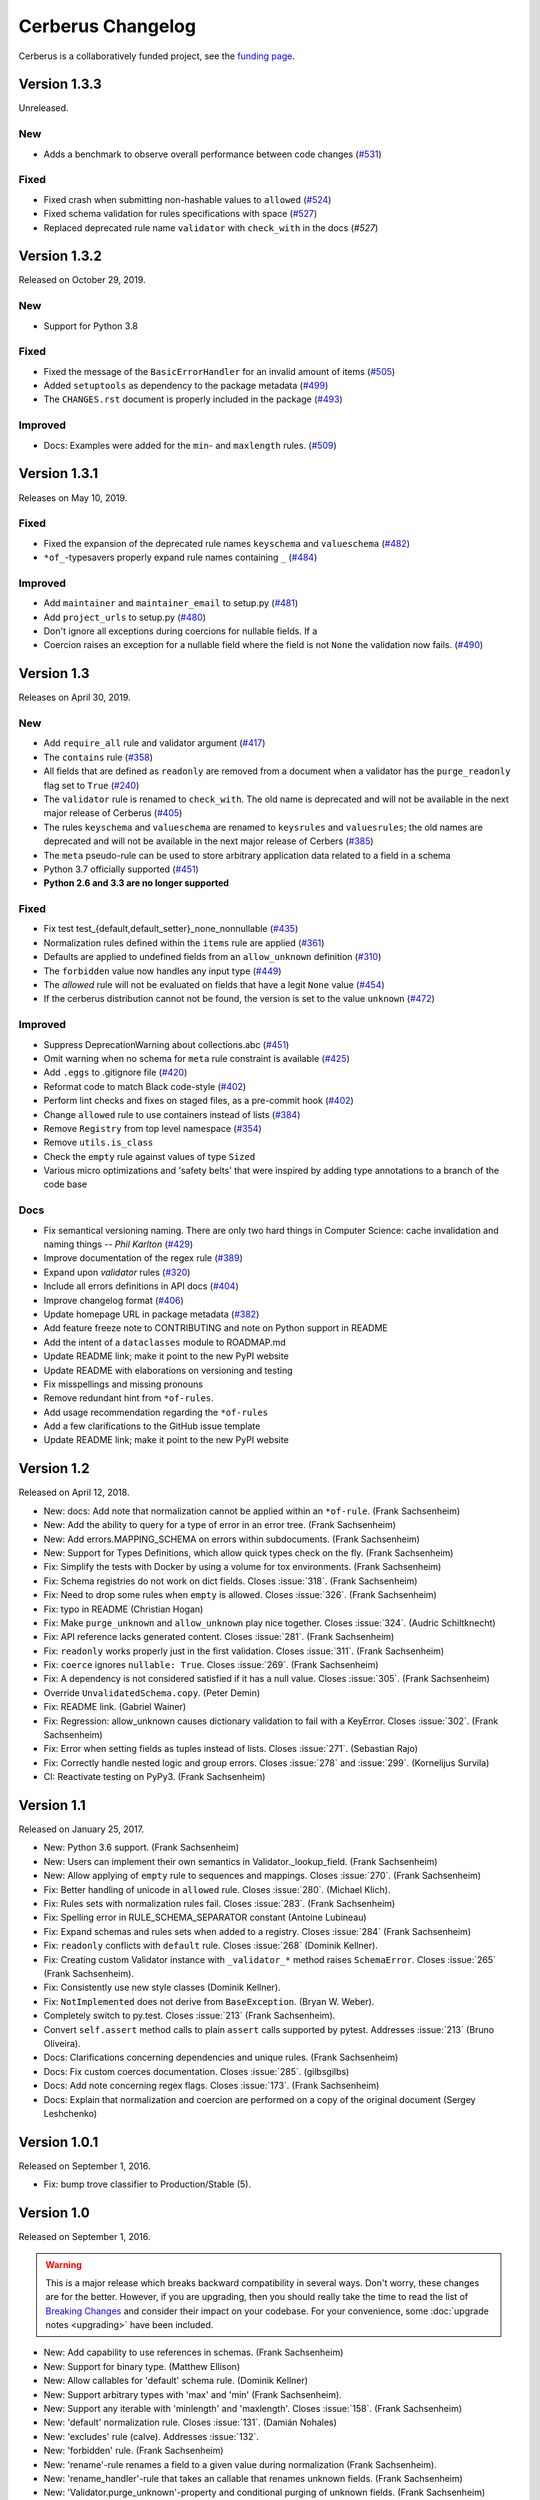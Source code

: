 Cerberus Changelog
==================

Cerberus is a collaboratively funded project, see the `funding page`_.

Version 1.3.3
-------------

Unreleased.

New
~~~

- Adds a benchmark to observe overall performance between code changes (`#531`_)

Fixed
~~~~~

- Fixed crash when submitting non-hashable values to ``allowed`` (`#524`_)
- Fixed schema validation for rules specifications with space (`#527`_)
- Replaced deprecated rule name ``validator`` with ``check_with`` in the docs
  (`#527`)

.. _`#524`: https://github.com/pyeve/cerberus/issues/524
.. _`#527`: https://github.com/pyeve/cerberus/issues/527
.. _`#531`: https://github.com/pyeve/cerberus/issues/531

Version 1.3.2
-------------

Released on October 29, 2019.

New
~~~

- Support for Python 3.8

Fixed
~~~~~

- Fixed the message of the ``BasicErrorHandler`` for an invalid amount of items
  (`#505`_)
- Added ``setuptools`` as dependency to the package metadata (`#499`_)
- The ``CHANGES.rst`` document is properly included in the package (`#493`_)

Improved
~~~~~~~~

- Docs: Examples were added for the ``min``- and ``maxlength`` rules. (`#509`_)

.. _`#509`: https://github.com/pyeve/cerberus/issues/509
.. _`#505`: https://github.com/pyeve/cerberus/issues/505
.. _`#499`: https://github.com/pyeve/cerberus/issues/499
.. _`#493`: https://github.com/pyeve/cerberus/issues/493

Version 1.3.1
-------------

Releases on May 10, 2019.

Fixed
~~~~~

- Fixed the expansion of the deprecated rule names ``keyschema`` and
  ``valueschema`` (`#482`_)
- ``*of_``-typesavers properly expand rule names containing ``_`` (`#484`_)

Improved
~~~~~~~~
- Add ``maintainer`` and ``maintainer_email`` to setup.py (`#481`_)
- Add ``project_urls`` to setup.py (`#480`_)
- Don't ignore all exceptions during coercions for nullable fields. If a
- Coercion raises an exception for a nullable field where the field is not
  ``None`` the validation now fails. (`#490`_)

.. _`#490`: https://github.com/pyeve/cerberus/issues/490
.. _`#484`: https://github.com/pyeve/cerberus/issues/484
.. _`#482`: https://github.com/pyeve/cerberus/issues/482
.. _`#481`: https://github.com/pyeve/cerberus/issues/481
.. _`#480`: https://github.com/pyeve/cerberus/issues/480

Version 1.3
-----------

Releases on April 30, 2019.

New
~~~
- Add ``require_all`` rule and validator argument (`#417`_)
- The ``contains`` rule (`#358`_)
- All fields that are defined as ``readonly`` are removed from a document
  when a validator has the ``purge_readonly`` flag set to ``True`` (`#240`_)
- The ``validator`` rule is renamed to ``check_with``. The old name is
  deprecated and will not be available in the next major release of Cerberus
  (`#405`_)
- The rules ``keyschema`` and ``valueschema`` are renamed to ``keysrules`` and
  ``valuesrules``; the old names are deprecated and will not be available in
  the next major release of Cerbers (`#385`_)
- The ``meta`` pseudo-rule can be used to store arbitrary application data
  related to a field in a schema
- Python 3.7 officially supported (`#451`_)
- **Python 2.6 and 3.3 are no longer supported**

Fixed
~~~~~
- Fix test test_{default,default_setter}_none_nonnullable (`#435`_)
- Normalization rules defined within the ``items`` rule are applied (`#361`_)
- Defaults are applied to undefined fields from an ``allow_unknown``
  definition (`#310`_)
- The ``forbidden`` value now handles any input type (`#449`_)
- The `allowed` rule will not be evaluated on fields that have a legit ``None``
  value (`#454`_)
- If the cerberus distribution cannot not be found, the version is set to the
  value ``unknown`` (`#472`_)

Improved
~~~~~~~~
- Suppress DeprecationWarning about collections.abc (`#451`_)
- Omit warning when no schema for ``meta`` rule constraint is available
  (`#425`_)
- Add ``.eggs`` to .gitignore file (`#420`_)
- Reformat code to match Black code-style (`#402`_)
- Perform lint checks and fixes on staged files, as a pre-commit hook (`#402`_)
- Change ``allowed`` rule to use containers instead of lists (`#384`_)
- Remove ``Registry`` from top level namespace (`#354`_)
- Remove ``utils.is_class``
- Check the ``empty`` rule against values of type ``Sized``
- Various micro optimizations and 'safety belts' that were inspired by adding
  type annotations to a branch of the code base

Docs
~~~~
- Fix semantical versioning naming. There are only two hard things in Computer
  Science: cache invalidation and naming things -- *Phil Karlton* (`#429`_)
- Improve documentation of the regex rule (`#389`_)
- Expand upon `validator` rules (`#320`_)
- Include all errors definitions in API docs (`#404`_)
- Improve changelog format (`#406`_)
- Update homepage URL in package metadata (`#382`_)
- Add feature freeze note to CONTRIBUTING and note on Python support in
  README
- Add the intent of a ``dataclasses`` module to ROADMAP.md
- Update README link; make it point to the new PyPI website
- Update README with elaborations on versioning and testing
- Fix misspellings and missing pronouns
- Remove redundant hint from ``*of-rules``.
- Add usage recommendation regarding the ``*of-rules``
- Add a few clarifications to the GitHub issue template
- Update README link; make it point to the new PyPI website

.. _`#472`: https://github.com/pyeve/cerberus/pull/472
.. _`#454`: https://github.com/pyeve/cerberus/pull/454
.. _`#451`: https://github.com/pyeve/cerberus/pull/451
.. _`#449`: https://github.com/pyeve/cerberus/pull/449
.. _`#435`: https://github.com/pyeve/cerberus/pull/435
.. _`#429`: https://github.com/pyeve/cerberus/pull/429
.. _`#425`: https://github.com/pyeve/cerberus/pull/425
.. _`#420`: https://github.com/pyeve/cerberus/issues/420
.. _`#417`: https://github.com/pyeve/cerberus/issues/417
.. _`#406`: https://github.com/pyeve/cerberus/issues/406
.. _`#405`: https://github.com/pyeve/cerberus/issues/405
.. _`#404`: https://github.com/pyeve/cerberus/issues/404
.. _`#402`: https://github.com/pyeve/cerberus/issues/402
.. _`#389`: https://github.com/pyeve/cerberus/issues/389
.. _`#385`: https://github.com/pyeve/cerberus/issues/385
.. _`#384`: https://github.com/pyeve/cerberus/issues/384
.. _`#382`: https://github.com/pyeve/cerberus/issues/382
.. _`#361`: https://github.com/pyeve/cerberus/pull/361
.. _`#358`: https://github.com/pyeve/cerberus/issues/358
.. _`#354`: https://github.com/pyeve/cerberus/issues/354
.. _`#320`: https://github.com/pyeve/cerberus/issues/320
.. _`#310`: https://github.com/pyeve/cerberus/issues/310
.. _`#240`: https://github.com/pyeve/cerberus/issues/240

Version 1.2
-----------

Released on April 12, 2018.

- New: docs: Add note that normalization cannot be applied within an ``*of-rule``.
  (Frank Sachsenheim)
- New: Add the ability to query for a type of error in an error tree.
  (Frank Sachsenheim)
- New: Add errors.MAPPING_SCHEMA on errors within subdocuments.
  (Frank Sachsenheim)
- New: Support for Types Definitions, which allow quick types check on the fly.
  (Frank Sachsenheim)

- Fix: Simplify the tests with Docker by using a volume for tox environments.
  (Frank Sachsenheim)
- Fix: Schema registries do not work on dict fields.
  Closes :issue:`318`. (Frank Sachsenheim)
- Fix: Need to drop some rules when ``empty`` is allowed.
  Closes :issue:`326`. (Frank Sachsenheim)
- Fix: typo in README (Christian Hogan)
- Fix: Make ``purge_unknown`` and ``allow_unknown`` play nice together.
  Closes :issue:`324`. (Audric Schiltknecht)
- Fix: API reference lacks generated content.
  Closes :issue:`281`. (Frank Sachsenheim)
- Fix: ``readonly`` works properly just in the first validation.
  Closes :issue:`311`. (Frank Sachsenheim)
- Fix: ``coerce`` ignores ``nullable: True``.
  Closes :issue:`269`. (Frank Sachsenheim)
- Fix: A dependency is not considered satisfied if it has a null value.
  Closes :issue:`305`. (Frank Sachsenheim)
- Override ``UnvalidatedSchema.copy``. (Peter Demin)
- Fix: README link. (Gabriel Wainer)
- Fix: Regression: allow_unknown causes dictionary validation to fail with
  a KeyError. Closes :issue:`302`. (Frank Sachsenheim)
- Fix: Error when setting fields as tuples instead of lists.
  Closes :issue:`271`. (Sebastian Rajo)
- Fix: Correctly handle nested logic and group errors.
  Closes :issue:`278` and :issue:`299`. (Kornelijus Survila)
- CI: Reactivate testing on PyPy3. (Frank Sachsenheim)

Version 1.1
-----------

Released on January 25, 2017.

- New: Python 3.6 support. (Frank Sachsenheim)
- New: Users can implement their own semantics in Validator._lookup_field.
  (Frank Sachsenheim)
- New: Allow applying of ``empty`` rule to sequences and mappings.
  Closes :issue:`270`. (Frank Sachsenheim)

- Fix: Better handling of unicode in ``allowed`` rule.
  Closes :issue:`280`. (Michael Klich).
- Fix: Rules sets with normalization rules fail.
  Closes :issue:`283`. (Frank Sachsenheim)
- Fix: Spelling error in RULE_SCHEMA_SEPARATOR constant (Antoine Lubineau)
- Fix: Expand schemas and rules sets when added to a registry. Closes :issue:`284`
  (Frank Sachsenheim)
- Fix: ``readonly`` conflicts with ``default`` rule. Closes :issue:`268` (Dominik
  Kellner).
- Fix: Creating custom Validator instance with ``_validator_*`` method raises
  ``SchemaError``. Closes :issue:`265` (Frank Sachsenheim).
- Fix: Consistently use new style classes (Dominik Kellner).
- Fix: ``NotImplemented`` does not derive from ``BaseException``. (Bryan W.
  Weber).

- Completely switch to py.test. Closes :issue:`213` (Frank Sachsenheim).
- Convert ``self.assert`` method calls to plain ``assert`` calls supported by
  pytest. Addresses :issue:`213` (Bruno Oliveira).

- Docs: Clarifications concerning dependencies and unique rules. (Frank
  Sachsenheim)
- Docs: Fix custom coerces documentation. Closes :issue:`285`. (gilbsgilbs)
- Docs: Add note concerning regex flags. Closes :issue:`173`. (Frank Sachsenheim)
- Docs: Explain that normalization and coercion are performed on a copy of the
  original document (Sergey Leshchenko)

Version 1.0.1
-------------

Released on September 1, 2016.

- Fix: bump trove classifier to Production/Stable (5).

Version 1.0
-----------

Released on September 1, 2016.

.. warning::

    This is a major release which breaks backward compatibility in several
    ways. Don't worry, these changes are for the better. However, if you are
    upgrading, then you should really take the time to read the list of
    `Breaking Changes`_ and consider their impact on your codebase. For your
    convenience, some :doc:`upgrade notes <upgrading>` have been included.

- New: Add capability to use references in schemas. (Frank Sachsenheim)
- New: Support for binary type. (Matthew Ellison)
- New: Allow callables for 'default' schema rule. (Dominik Kellner)
- New: Support arbitrary types with 'max' and 'min' (Frank Sachsenheim).
- New: Support any iterable with 'minlength' and 'maxlength'.
  Closes :issue:`158`. (Frank Sachsenheim)
- New: 'default' normalization rule. Closes :issue:`131`. (Damián Nohales)
- New: 'excludes' rule (calve). Addresses :issue:`132`.
- New: 'forbidden' rule. (Frank Sachsenheim)
- New: 'rename'-rule renames a field to a given value during normalization
  (Frank Sachsenheim).
- New: 'rename_handler'-rule that takes an callable that renames unknown
  fields. (Frank Sachsenheim)
- New: 'Validator.purge_unknown'-property and conditional purging of unknown
  fields. (Frank Sachsenheim)
- New: 'coerce', 'rename_handler' and 'validator' can use class-methods (Frank
  Sachsenheim).
- New: '\*of'-rules can be extended by concatenating another rule. (Frank
  Sachsenheim)
- New: Allows various error output with error handlers (Frank Sachsenheim).
- New: Available rules etc. of a Validator-instance are accessible as
  'validation_rules', 'normalization_rules', 'types', 'validators' and
  'coercer' -property. (Frank Sachsenheim)
- New: Custom rule's method docstrings can contain an expression to validate
  constraints for that rule when a schema is validated. (Frank Sachsenheim).
- New: 'Validator.root_schema' complements 'Validator.root_document'. (Frank
  Sachsenheim)
- New: 'Validator.document_path' and 'Validator.schema_path' properties can
  be used to determine the relation of the currently validating document to the
  'root_document' / 'root_schema'. (Frank Sachsenheim)
- New: Known, validated definition schemas are cached, thus validation run-time
  of schemas is reduced. (Frank Sachsenheim)
- New: Add testing with Docker. (Frank Sachsenheim)
- New: Support CPython 3.5. (Frank Sachsenheim)

- Fix: 'allow_unknown' inside \*of rule is ignored. Closes #251. (Davis
  Kirkendall)
- Fix: unexpected TypeError when using allow_unknown in a schema defining
  a list of dicts. Closes :issue:`250`. (Davis Kirkendall)
- Fix: validate with 'update=True' does not work when required fields are in
  a list of subdicts. (Jonathan Huot)
- Fix: 'number' type fails if value is boolean.
  Closes :issue:`144`. (Frank Sachsenheim)
- Fix: allow None in 'default' normalization rule. (Damián Nohales)
- Fix: in 0.9.2, coerce does not maintain proper nesting on dict fields. Closes
  :issue:`185`.
- Fix: normalization not working for valueschema and propertyschema. Closes
  :issue:`155`. (Frank Sachsenheim)
- Fix: 'coerce' on List elements produces unexpected results.
  Closes :issue:`161`. (Frank Sachsenheim)
- Fix: 'coerce'-constraints are validated. (Frank Sachsenheim)
- Fix: Unknown fields are normalized. (Frank Sachsenheim)
- Fix: Dependency on boolean field now works as expected.
  Addresses :issue:`138`. (Roman Redkovich)
- Fix: Add missing deprecation-warnings. (Frank Sachsenheim)

- Docs: clarify read-only rule. Closes :issue:`127`.
- Docs: split Usage page into Usage; Validation Rules: Normalization Rules.
  (Frank Sachsenheim)

Breaking Changes
~~~~~~~~~~~~~~~~
Several relevant breaking changes have been introduced with this release. For
the inside scoop, please see the :doc:`upgrade notes <upgrading>`.

- Change: 'errors' values are lists containing error messages. Previously, they
  were simple strings if single errors, lists otherwise.
  Closes :issue:`210`. (Frank Sachsenheim)
- Change: Custom validator methods: remove the second argument.
  (Frank Sachsenheim)
- Change: Custom validator methods: invert the logic of the conditional clauses
  where is tested what a value is not / has not. (Frank Sachsenheim)
- Change: Custom validator methods: replace calls to 'self._error' with
  'return True', or False, or None. (Frank Sachsenheim)
- Change: Remove 'transparent_schema_rule' in favor of docstring schema
  validation. (Frank Sachsenheim)
- Change: Rename 'property_schema' rule to 'keyschema'. (Frank Sachsenheim)
- Change: Replace 'validate_update' method with 'update' keywork argument.
  (Frank Sachsenheim)
- Change: The processed root-document of is now available as 'root_document'-
  property of the (child-)Validator. (Frank Sachsenheim)
- Change: Removed 'context'-argument from 'validate'-method as this is set
  upon the creation of a child-validator. (Frank Sachsenheim)
- Change: 'ValidationError'-exception renamed to 'DocumentError'.
  (Frank Sachsenheim)
- Change: Consolidated all schema-related error-messages' names.
  (Frank Sachsenheim)
- Change: Use warnings.warn for deprecation-warnings if available.
  (Frank Sachsenheim)

Version 0.9.2
-------------

Released on September 23, 2015

- Fix: don't rely on deepcopy since it can't properly handle complex objects in
  Python 2.6.

Version 0.9.1
-------------

Released on July 7 2015

- Fix: 'required' is always evaluated, independent of eventual missing
  dependencies. This changes the previous behaviour whereas a required field
  with dependencies would only be reported as missing if all dependencies were
  met. A missing required field will always be reported. Also see the
  discussion in https://github.com/pyeve/eve/pull/665.

Version 0.9
-----------

Released on June 24 2015.
Codename: 'Mastrolindo'.

- New: 'oneof' rule which provides a list of definitions in which only one
  should validate (C.D. Clark III).
- New: 'noneof' rule which provides a list of definitions that should all not
  validate (C.D. Clark III).
- New: 'anyof' rule accepts a list of definitions and checks that one
  definition validates (C.D. Clark III).
- New: 'allof' rule validates if if all definitions validate (C.D. Clark III).
- New: 'validator.validated' takes a document as argument and returns
  a validated document or 'None' if validation failed (Frank Sachsenheim).
- New: PyPy support (Frank Sachsenheim).
- New: Type coercion (Brett).
- New: Added 'propertyschema' validation rule (Frank Sachsenheim).

- Change: Use 'str.format' in error messages so if someone wants to override
  them does not get an exception if arguments are not passed.
  Closes :issue:`105`. (Brett)
- Change: 'keyschema' renamed to 'valueschema', print a deprecation warning
  (Frank Sachsenheim).
- Change: 'type' can also be a list of types (Frank Sachsenheim).

- Fix: useages of 'document' to 'self.document' in '_validate' (Frank
  Sachsenheim).
- Fix: when 'items' is applied to a list, field name is used as key for
  'validator.errors', and offending field indexes are used as keys for field
  errors ({'a_list_of_strings': {1: 'not a string'}}) 'type' can be a list of
  valid types.
- Fix: Ensure that additional `**kwargs` of a subclass persist through
  validation (Frank Sachsenheim).
- Fix: improve failure message when testing against multiple types (Frank
  Sachsenheim).
- Fix: ignore 'keyschema' when not a mapping (Frank Sachsenheim).
- Fix: ignore 'schema' when not a sequence (Frank Sachsenheim).
- Fix: allow_unknown can also be set for nested dicts.
  Closes :issue:`75`. (Tobias Betz)
- Fix: raise SchemaError when an unallowed 'type' is used in conjunction with
  'schema' rule (Tobias Betz).

- Docs: added section that points out that YAML, JSON, etc. can be used to
  define schemas (C.D. Clark III).
- Docs: Improve 'allow_unknown' documentation (Frank Sachsenheim).

Version 0.8.1
-------------

Released on Mar 16 2015.

- Fix: dependency on a sub-document field does not work. Closes :issue:`64`.
- Fix: readonly validation should happen before any other validation.
  Closes :issue:`63`.
- Fix: allow_unknown does not apply to sub-dictionaries in a list.
  Closes :issue:`67`.
- Fix: two tests being ignored because of name typo.
- Fix: update mode does not ignore required fields in subdocuments.
  Closes :issue:`72`.
- Fix: allow_unknown does not respect custom rules. Closes :issue:`66`.
- Fix: typo in docstrings (Riccardo).

Version 0.8
-----------

Released on Jan 7 2015.

- 'dependencies' also supports dependency values.
- 'allow_unknown' can also be set to a validation schema, in which case unknown
  fields will be validated against it. Closes pyeve/eve:issue:`405`.
- New function-based custom validation mode (Luo Peng).
- Fields with empty definitions in schema were reported as non-existent. Now
  they are considered as valid, whatever their value is (Jaroslav Semančík).
- If dependencies are precised for a 'required' field, then the presence of the
  field is only validated if all dependencies are present (Trong Hieu HA).
- Documentation typo (Nikita Vlaznev :issue:`55`).
- [CI] Add travis_retry to pip install in case of network issues (Helgi Þormar
  Þorbjörnsson :issue:`49`)

Version 0.7.2
-------------

Released on Jun 19 2014.

- Successfully validate int as float type (Florian Rathgeber).

Version 0.7.1
-------------

Released on Jun 17 2014.

- Validation schemas are now validated up-front. When you pass a Schema to the
  Validator it will be validated against the supported ruleset (Paul Weaver).
  Closes :issue:`39`.
- Custom validators also have access to a special 'self.document' variable that
  allows validation of a field to happen in context of the rest of the document
  (Josh Villbrandt).
- Validator options like 'allow_unknown' and 'ignore_none_values' are now taken
  into consideration when validating sub-dictionaries. Closes :issue:`40`.

Version 0.7
-----------

Released on May 16 2014.

- Python 3.4 is now supported.
- tox support.
- Added 'dependencies' validation rule (Lujeni).
- Added 'keyschema' validation rule (Florian Rathgeber).
- Added 'regex' validation rule. Closes :issue:`29`.
- Added 'set' as a core data type. Closes :issue:`31`.
- Not-nullable fields are validated independetly of their type definition
  (Jaroslav Semančík).
- Python trove classifiers added to setup.py. Closes :issue:`32`.
- 'min' and 'max' now apply to floats and numbers too. Closes :issue:`30`.

Version 0.6
-----------

Released on February 10 2014

- Added 'number' data type, which validates against both float and integer
  values (Brandon Aubie).
- Added support for running tests with py.test
- Fix non-blocking problem introduced with 0.5 (Martin Ortbauer).
- Fix bug when _error() is calld twice for a field (Jaroslav Semančík).
- More precise error message in rule 'schema' validation (Jaroslav Semančík).
- Use 'allowed' field for integer just like for string (Peter Demin).

Version 0.5
-----------

Released on December 4 2013

- 'validator.errors' now returns a dictionary where keys are document fields
  and values are lists of validation errors for the field.
- Validator instances are now callable. Instead of `validated
  = validator.validate(document)` you can now choose to do 'validated
  = validator(document)' (Eelke Hermens).

Version 0.4.0
-------------

Released on September 24 2013.

- 'validate_update' is deprecated and will be removed with next release. Use
  'validate' with 'update=True' instead. Closes :issue:`21`.
- Fixed a minor encoding issue which made installing on Windows/Python3
  impossible. Closes :issue:`19` (Arsh Singh).
- Fix documentation typo (Daniele Pizzolli).
- 'type' validation is always performed first (only exception being
  'nullable'). On failure, subsequent rules on the same field are skipped.
  Closes :issue:`18`.

Version 0.3.0
-------------

Released on July 9 2013.

- docstrings now conform to PEP8.
- `self.errors` returns an empty list if validate() has not been called.
- added validation for the 'float' data type.
- 'nullable' rule added to allow for null field values to be accepted in
  validations. This is different than required in that you can actively change
  a value to None instead of omitting or ignoring it. It is essentially the
  ignore_none_values, allowing for more fine grained control down to the field
  level (Kaleb Pomeroy).

Version 0.2.0
-------------

Released on April 18 2013.

- 'allow_unknown' option added.

Version 0.1.0
-------------

Released on March 15 2013.
Codename: 'Claw'.

- entering beta phase.
- support for Python 3.
- pep8 and pyflakes fixes (Harro van der Klauw).
- removed superflous typecheck for empty validator (Harro van der Klauw).
- 'ignore_none_values' option to ignore None values when type checking (Harro
  van der Klauw).
- 'minlenght' and 'maxlength' now apply to lists as well (Harro van der Klauw).


Version 0.0.3
-------------

Released on January 29 2013

- when a list item fails, its offset is now returned along with the list name.
- 'transparent_schema_rules' option added.
- 'empty' rule for string fields.
- 'schema' rule on lists of arbitrary lenght (Martjin Vermaat).
- 'allowed' rule on strings (Martjin Vermaat).
- 'items' (dict) is now deprecated. Use the upgraded 'schema' rule instead.
- AUTHORS file added to sources.
- CHANGES file added to sources.


Version 0.0.2
-------------

Released on November 22 2012.

- Added support for addition and validation of custom data types.
- Several documentation improvements.

Version 0.0.1
-------------

Released on October 16 2012.

First public preview release.

.. _`upgrade notes`: upgrading
.. _`funding page`: http://docs.python-cerberus.org/en/stable/funding.html
